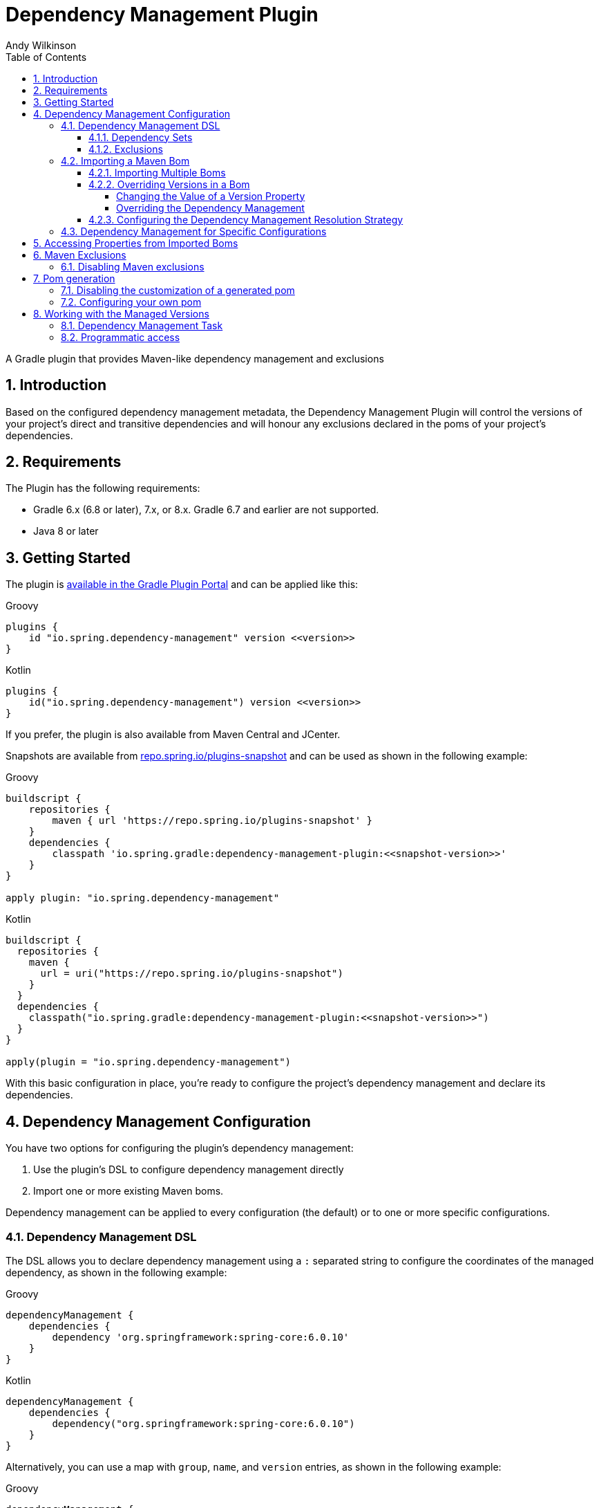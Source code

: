 = Dependency Management Plugin
Andy Wilkinson
:doctype: book
:idprefix:
:idseparator: -
:toc: left
:toclevels: 4
:tabsize: 4
:numbered:
:sectanchors:
:sectnums:
:hide-uri-scheme:
:docinfo: shared,private
:attribute-missing: warn
:github: https://github.com/spring-gradle-plugins/dependency-management-plugin
:boot-docs: https://docs.spring.io/spring-boot/docs/3.1.1/reference/html



[[abstract]]
A Gradle plugin that provides Maven-like dependency management and exclusions



[[introduction]]
== Introduction
Based on the configured dependency management metadata, the Dependency Management Plugin will control the versions of your project's direct and transitive dependencies and will honour any exclusions declared in the poms of your project's dependencies.



[[requirements]]
== Requirements

The Plugin has the following requirements:

 - Gradle 6.x (6.8 or later), 7.x, or 8.x.
   Gradle 6.7 and earlier are not supported.
 - Java 8 or later



[[getting-started]]
== Getting Started

The plugin is https://plugins.gradle.org/plugin/io.spring.dependency-management[available in the Gradle Plugin Portal] and can be applied like this:

[source,groovy,indent=0,subs="verbatim,attributes",role="primary"]
.Groovy
----
plugins {
    id "io.spring.dependency-management" version <<version>>
}
----

[source,kotlin,indent=0,subs="verbatim,attributes",role="secondary"]
.Kotlin
----
plugins {
    id("io.spring.dependency-management") version <<version>>
}
----

If you prefer, the plugin is also available from Maven Central and JCenter.

Snapshots are available from https://repo.spring.io/plugins-snapshot and can be used as shown in the following example:

[source,groovy,indent=0,subs="verbatim,attributes",role="primary"]
.Groovy
----
buildscript {
    repositories {
        maven { url 'https://repo.spring.io/plugins-snapshot' }
    }
    dependencies {
        classpath 'io.spring.gradle:dependency-management-plugin:<<snapshot-version>>'
    }
}

apply plugin: "io.spring.dependency-management"
----

[source,kotlin,indent=0,subs="verbatim,attributes",role="secondary"]
.Kotlin
----
buildscript {
  repositories {
    maven {
      url = uri("https://repo.spring.io/plugins-snapshot")
    }
  }
  dependencies {
    classpath("io.spring.gradle:dependency-management-plugin:<<snapshot-version>>")
  }
}

apply(plugin = "io.spring.dependency-management")
----


With this basic configuration in place, you're ready to configure the project's dependency management and declare its dependencies.



[[dependency-management-configuration]]
== Dependency Management Configuration

You have two options for configuring the plugin's dependency management:

1. Use the plugin's DSL to configure dependency management directly
2. Import one or more existing Maven boms.

Dependency management can be applied to every configuration (the default) or to one or more specific configurations.



[[dependency-management-configuration-dsl]]
=== Dependency Management DSL

The DSL allows you to declare dependency management using a `:` separated string to configure the coordinates of the managed dependency, as shown in the following example:

[source,groovy,indent=0,subs="verbatim,attributes",role="primary"]
.Groovy
----
dependencyManagement {
    dependencies {
        dependency 'org.springframework:spring-core:6.0.10'
    }
}
----

[source,groovy,indent=0,subs="verbatim,attributes",role="secondary"]
.Kotlin
----
dependencyManagement {
    dependencies {
        dependency("org.springframework:spring-core:6.0.10")
    }
}
----

Alternatively, you can use a map with `group`, `name`, and `version` entries, as shown in the following example:

[source,groovy,indent=0,subs="verbatim,attributes",role="primary"]
.Groovy
----
dependencyManagement {
    dependencies {
        dependency group:'org.springframework', name:'spring-core', version:'6.0.10'
    }
}
----

[source,groovy,indent=0,subs="verbatim,attributes",role="secondary"]
.Kotlin
----
dependencyManagement {
    dependencies {
        dependency(mapOf(
            "group" to "org.springframework",
            "name" to "spring-core",
            "version" to "6.0.10"
        ))
    }
}
----

With either syntax, this configuration will cause all dependencies (direct or transitive) on `spring-core` to have the version `6.0.10`.
When dependency management is in place, you can declare a dependency without a version, as shown in the following example:

[source,groovy,indent=0,subs="verbatim,attributes",role="primary"]
.Groovy
----
dependencies {
    implementation 'org.springframework:spring-core'
}
----

[source,kotlin,indent=0,subs="verbatim,attributes",role="secondary"]
.Kotlin
----
dependencies {
    implementation("org.springframework:spring-core")
}
----



[[dependency-management-configuration-dsl-dependency-sets]]
==== Dependency Sets

When you want to provide dependency management for multiple modules with the same group and version you should use a dependency set.
Using a dependency set removes the need to specify the same group and version multiple times, as shown in the following example:

[source,groovy,indent=0,subs="verbatim,attributes",role="primary"]
.Groovy
----
dependencyManagement {
     dependencies {
          dependencySet(group:'org.slf4j', version: '2.0.7') {
               entry 'slf4j-api'
               entry 'slf4j-simple'
          }
     }
}
----

[source,kotlin,indent=0,subs="verbatim,attributes",role="secondary"]
.Kotlin
----
dependencyManagement {
    dependencies {
        dependencySet("org.slf4j:2.0.7") {
            entry("slf4j-api")
            entry("slf4j-simple")
        }
    }
}
----



[[dependency-management-configuration-dsl-exclusions]]
==== Exclusions

You can also use the DSL to declare exclusions.
The two main advantages of using this mechanism are that they will be included in the `<dependencyManagement>` of your project's <<pom-generation,generated pom>> and that they will be applied using <<maven-exclusions, Maven's exclusion semantics>>.

An exclusion can be declared on individual dependencies, as shown in the following example:

[source,groovy,indent=0,subs="verbatim,attributes",role="primary"]
.Groovy
----
dependencyManagement {
    dependencies {
        dependency('org.apache.activemq:activemq-spring:5.18.1') {
            exclude 'commons-logging:commons-logging'
        }
    }
}
----

[source,kotlin,indent=0,subs="verbatim,attributes",role="secondary"]
.Kotlin
----
dependencyManagement {
    dependencies {
        dependency("org.apache.activemq:activemq-spring:5.18.1") {
            exclude("commons-logging:commons-logging")
        }
    }
}
----

An exclusion can also be declared on an entry in a dependency set, as shown in the following example:

[source,groovy,indent=0,subs="verbatim,attributes",role="primary"]
.Groovy
----
dependencyManagement {
    dependencies {
        dependencySet(group:'org.apache.activemq', version: '5.18.1') {
            entry('activemq-spring') {
                exclude group: 'commons-logging', name: 'commons-logging'
            }
        }
    }
}
----

[source,groovy,indent=0,subs="verbatim,attributes",role="secondary"]
.Kotlin
----
dependencyManagement {
    dependencies {
        dependencySet("org.apache.activemq:5.18.1") {
            entry("activemq-spring") {
                exclude(mapOf("group" to "commons-logging", "name" to "commons-logging"))
            }
        }
    }
}
----

As shown in the two examples above, an exclusion can be identified using a string in the form `'group:name'` or a map with `group` and `name` entries.

NOTE: Gradle does not provide an API for accessing a dependency's classifier during resolution.
Unfortunately, this means that dependency management-based exclusions will not work when a classifier is involved.



[[dependency-management-configuration-bom-import]]
=== Importing a Maven Bom

The plugin also allows you to import an existing Maven bom to utilise its dependency management, as shown in the following example:

[source,groovy,indent=0,subs="verbatim,attributes",role="primary"]
.Groovy
----
dependencyManagement {
     imports {
          mavenBom 'org.springframework.boot:spring-boot-dependencies:3.1.1'
     }
}

dependencies {
     implementation 'org.springframework.integration:spring-integration-core'
}
----

[source,kotlin,indent=0,subs="verbatim,attributes",role="secondary"]
.Kotlin
----
dependencyManagement {
    imports {
        mavenBom("org.springframework.boot:spring-boot-dependencies:3.1.1")
    }
}

dependencies {
    implementation("org.springframework.integration:spring-integration-core")
}
----

This configuration will apply the {boot-docs}/dependency-versions.html#appendix.dependency-versions[versions in `spring-boot-dependencies`] to the project's dependencies:

[source,shell,indent=0,subs="verbatim,attributes"]
----
$ gradle dependencies --configuration compileClasspath

> Task :dependencies

------------------------------------------------------------
Root project
------------------------------------------------------------

compileClasspath - Compile classpath for source set 'main'.
\--- org.springframework.integration:spring-integration-core -> 6.1.1
     +--- org.springframework:spring-aop:6.0.10
     |    +--- org.springframework:spring-beans:6.0.10
     |    |    \--- org.springframework:spring-core:6.0.10
     |    |         \--- org.springframework:spring-jcl:6.0.10
     |    \--- org.springframework:spring-core:6.0.10 (*)
     +--- org.springframework:spring-context:6.0.10
     |    +--- org.springframework:spring-aop:6.0.10 (*)
     |    +--- org.springframework:spring-beans:6.0.10 (*)
     |    +--- org.springframework:spring-core:6.0.10 (*)
     |    \--- org.springframework:spring-expression:6.0.10
     |         \--- org.springframework:spring-core:6.0.10 (*)
     +--- org.springframework:spring-messaging:6.0.10
     |    +--- org.springframework:spring-beans:6.0.10 (*)
     |    \--- org.springframework:spring-core:6.0.10 (*)
     +--- org.springframework:spring-tx:6.0.10
     |    +--- org.springframework:spring-beans:6.0.10 (*)
     |    \--- org.springframework:spring-core:6.0.10 (*)
     +--- org.springframework.retry:spring-retry:2.0.2
     +--- io.projectreactor:reactor-core:3.5.7
     |    \--- org.reactivestreams:reactive-streams:1.0.4
     \--- io.micrometer:micrometer-observation:1.11.1
          \--- io.micrometer:micrometer-commons:1.11.1
----

It's provided a version of `6.1.1` for the `spring-integration-core` dependency.



[[dependency-management-configuration-bom-import-multiple]]
==== Importing Multiple Boms

If you import more than one bom, the order in which the boms are imported can be important.
The boms are processed in the order in which they are imported.
If multiple boms provide dependency management for the same dependency, the dependency management from the last bom will be used.



[[dependency-management-configuration-bom-import-override]]
==== Overriding Versions in a Bom

If you want to deviate slightly from the dependency management provided by a bom, it can be useful to be able to override a particular managed version.
There are two ways to do this:

1. Change the value of a version property
2. Override the dependency management



[[dependency-management-configuration-bom-import-override-property]]
===== Changing the Value of a Version Property

If the bom has been written to use properties for its versions then you can override the version by providing a different value for the relevant version property.

NOTE: You should only use this approach if you do not intend to <<pom-generation, generate and publish a Maven pom>> for your project as it will result in a pom that does not override the version.

Building on the example above, the Spring IO Platform bom that is used contains a property named `spring.version`.
This property determines the version of all of the Spring Framework modules and, by default, its value is `4.0.6.RELEASE`.

A property can be overridden as part of importing a bom, as shown in the following example:

[source,groovy,indent=0,subs="verbatim,attributes",role="primary"]
.Groovy
----
dependencyManagement {
    imports {
        mavenBom('org.springframework.boot:spring-boot-dependencies:3.1.1') {
            bomProperty 'spring-framework.version', '6.0.9'
        }
    }
}
----

[source,kotlin,indent=0,subs="verbatim,attributes",role="secondary"]
.Kotlin
----
dependencyManagement {
    imports {
        mavenBom("org.springframework.boot:spring-boot-dependencies:3.1.1") {
            bomProperty("spring-framework.version", "6.0.9")
        }
    }
}
----

You can also use a map, as shown in the following example:

[source,groovy,indent=0,subs="verbatim,attributes",role="primary"]
.Groovy
----
dependencyManagement {
    imports {
        mavenBom('org.springframework.boot:spring-boot-dependencies:3.1.1') {
            bomProperties([
                'spring-framework.version': '6.0.9'
            ])
        }
    }
}
----

[source,groovy,indent=0,subs="verbatim,attributes",role="secondary"]
.Kotlin
----
dependencyManagement {
    imports {
        mavenBom("org.springframework.boot:spring-boot-dependencies:3.1.1") {
            bomProperties(mapOf(
                "spring-framework.version" to "6.0.9"
            ))
        }
    }
}
----

Alternatively, the property can also be overridden using a project's properties configured via any of the mechanisms that Gradle provides.
You may choose to configure it in your `build.gradle` script, as shown in the following example:

[source,groovy,indent=0,subs="verbatim,attributes",role="primary"]
.Groovy
----
ext['spring-framework.version'] = '6.0.9'
----

[source,kotlin,indent=0,subs="verbatim,attributes",role="secondary"]
.Kotlin
----
ext["spring-framework.version"] = "6.0.9"
----

Or in `gradle.properties`

[source,indent=0,subs="verbatim,attributes"]
----
spring-framework.version=6.0.9
----

Wherever you configure it, the version of any Spring Framework modules will now match the value of the property:

[source,shell,indent=0,subs="verbatim,attributes"]
----
$ gradle dependencies --configuration compileClasspath

> Task :dependencies

------------------------------------------------------------
Root project
------------------------------------------------------------

compileClasspath - Compile classpath for source set 'main'.
\--- org.springframework.integration:spring-integration-core -> 6.1.1
     +--- org.springframework:spring-aop:6.0.10 -> 6.0.9
     |    +--- org.springframework:spring-beans:6.0.9
     |    |    \--- org.springframework:spring-core:6.0.9
     |    |         \--- org.springframework:spring-jcl:6.0.9
     |    \--- org.springframework:spring-core:6.0.9 (*)
     +--- org.springframework:spring-context:6.0.10 -> 6.0.9
     |    +--- org.springframework:spring-aop:6.0.9 (*)
     |    +--- org.springframework:spring-beans:6.0.9 (*)
     |    +--- org.springframework:spring-core:6.0.9 (*)
     |    \--- org.springframework:spring-expression:6.0.9
     |         \--- org.springframework:spring-core:6.0.9 (*)
     +--- org.springframework:spring-messaging:6.0.10 -> 6.0.9
     |    +--- org.springframework:spring-beans:6.0.9 (*)
     |    \--- org.springframework:spring-core:6.0.9 (*)
     +--- org.springframework:spring-tx:6.0.10 -> 6.0.9
     |    +--- org.springframework:spring-beans:6.0.9 (*)
     |    \--- org.springframework:spring-core:6.0.9 (*)
     +--- org.springframework.retry:spring-retry:2.0.2
     +--- io.projectreactor:reactor-core:3.5.7
     |    \--- org.reactivestreams:reactive-streams:1.0.4
     \--- io.micrometer:micrometer-observation:1.11.1
          \--- io.micrometer:micrometer-commons:1.11.1
----


[[dependency-management-configuration-bom-import-override-dependency-management]]
===== Overriding the Dependency Management

If the bom that you have imported does not use properties, or you want the override to be honoured in the Maven pom that's generated for your Gradle project, you should use dependency management to perform the override.
For example, if you're using `spring-boot-dependencies`, you can override its version of HikariCP and have that override apply to the generated pom, as shown in the following example:

[source,groovy,indent=0,subs="verbatim,attributes",role="primary"]
.Groovy
----
dependencyManagement {
    imports {
        mavenBom 'org.springframework.boot:spring-boot-dependencies:3.1.1'
    }
    dependencies {
        dependency 'com.zaxxer:HikariCP:5.0.0'
    }
}
----

[source,kotlin,indent=0,subs="verbatim,attributes",role="secondary"]
.Kotlin
----
dependencyManagement {
    imports {
        mavenBom("org.springframework.boot:spring-boot-dependencies:3.1.1")
    }
    dependencies {
        dependency("com.zaxxer:HikariCP:5.0.0")
    }
}
----

This will produce the following `<dependencyManagement>` in the generated pom file:

[source,xml,indent=0,subs="verbatim,attributes"]
----
<dependencyManagement>
    <dependencies>
        <dependency>
            <groupId>org.springframework.boot</groupId>
            <artifactId>spring-boot-dependencies</artifactId>
            <version>3.1.1</version>
            <scope>import</scope>
            <type>pom</type>
        </dependency>
        <dependency>
            <groupId>com.zaxxer</groupId>
            <artifactId>HikariCP</artifactId>
            <version>5.0.0</version>
        </dependency>
    </dependencies>
</dependencyManagement>
----

The dependency management for HikariCP that's declared directly in the pom takes precedence over any dependency management for it in `spring-boot-dependencies` that's been imported.

You can also override the dependency management by declaring a dependency and configuring it with the desired version, as shown in the following example:

[source,indent=0,subs="verbatim,attributes"]
----
dependencies {
    implementation("com.zaxxer:HikariCP:5.0.0")
}
----

This will cause any dependency (direct or transitive) on `com.zaxxer:HikariCP` in the `implementation` configuration to use version `5.0.0`, overriding any dependency management that may exist.
If you do not want a project's dependencies to override its dependency management, this behavior can be disabled using `overriddenByDependencies`, as shown in the following example:

[source,groovy,indent=0,subs="verbatim,attributes",role="primary"]
.Groovy
----
dependencyManagement {
    overriddenByDependencies = false
}
----

[source,kotlin,indent=0,subs="verbatim,attributes",role="secondary"]
.Kotlin
----
dependencyManagement {
    overriddenByDependencies(false)
}
----


[[dependency-management-configuration-import-bom-resolution-strategy]]
==== Configuring the Dependency Management Resolution Strategy

The plugin uses separate, detached configurations for its internal dependency resolution.
You can configure the resolution strategy for these configurations using a closure.
If you're using a snapshot, you may want to disable the caching of an imported bom by configuring Gradle to cache changing modules for zero seconds, as shown in the following example:

[source,groovy,indent=0,subs="verbatim,attributes",role="primary"]
.Groovy
----
dependencyManagement {
    resolutionStrategy {
        cacheChangingModulesFor 0, 'seconds'
    }
}
----

[source,kotlin,indent=0,subs="verbatim,attributes",role="secondary"]
.Kotlin
----
dependencyManagement {
    resolutionStrategy {
        cacheChangingModulesFor(0, TimeUnit.SECONDS)
    }
}
----



[[dependency-management-configuration-specific]]
=== Dependency Management for Specific Configurations

To target dependency management at a single configuration, you nest the dependency management within a block named after the configuration, such as `implementation` as shown in the following example:

[source,indent=0,subs="verbatim,attributes"]
----
dependencyManagement {
     implementation {
          dependencies {
               // …
          }
          imports {
               // …
          }
     }
}
----

To target dependency management at multiple configurations, you use `configurations` to list the configurations to which the dependency management should be applied, as shown in the following example:

[source,groovy,indent=0,subs="verbatim,attributes",role="primary"]
.Groovy
----
dependencyManagement {
     configurations(implementation, custom) {
          dependencies {
               …
          }
          imports {
               …
          }
     }
}
----

[source,kotlin,indent=0,subs="verbatim,attributes",role="secondary"]
.Kotlin
----
dependencyManagement {
    configurations {
        listOf("implementation", "custom").forEach {configName ->
            getByName(configName) {
                dependencies {
                    …
                }
                imports {
                    …
                }
            }
        }

    }
}
----



[[accessing-properties]]
== Accessing Properties from Imported Boms

The plugin makes all of the properties from imported boms available for use in your Gradle build.
Properties from both global dependency management and configuration-specific dependency management can be accessed.
A property named `spring.version` from global dependency management can be accessed as shown in the following example:

[source,groovy,indent=0,subs="verbatim,attributes",role="primary"]
.Groovy
----
dependencyManagement.importedProperties['spring-framework.version']
----

[source,kotlin,indent=0,subs="verbatim,attributes",role="secondary"]
.Kotlin
----
dependencyManagement.importedProperties["spring-framework.version"]
----

The same property from the implementation configuration's dependency management can be accessed as shown in the following example:

[source,groovy,indent=0,subs="verbatim,attributes",role="primary"]
.Groovy
----
dependencyManagement.implementation.importedProperties['spring-framework.version']
----
NOTE: Accessing imported properties for a specific configuration is not currently supported when using the Kotlin DSL.



[[maven-exclusions]]
== Maven Exclusions

While Gradle can consume dependencies described with a Maven pom file, Gradle does not honour Maven's semantics when it is using the pom to build the dependency graph.
A notable difference that results from this is in how exclusions are handled.
This is best illustrated with an example.

Consider a Maven artifact, `exclusion-example`, that declares a dependency on `org.springframework:spring-core` in its pom with an exclusion for `org.springframework:spring-jcl`, as illustrated in the following example:

[source,xml,indent=0,subs="verbatim,attributes"]
----
<dependency>
    <groupId>org.springframework</groupId>
    <artifactId>spring-core</artifactId>
    <version>6.0.10</version>
    <exclusions>
        <exclusion>
            <groupId>org.springframework</groupId>
            <artifactId>spring-jcl</artifactId>
        </exclusion>
    </exclusions>
</dependency>
----

If we have a Maven project, `consumer`, that depends on `exclusion-example` and `org.springframework:spring-beans` the exclusion in `exclusion-example` prevents a transitive dependency on `org.springframework:spring-jcl`.
This can be seen in the following output from `mvn dependency:tree`:

[source,indent=0,subs="verbatim,attributes"]
----
+- com.example:exclusion-example:jar:1.0:compile
|  \- org.springframework:spring-core:jar:6.0.10:compile
\- org.springframework:spring-beans:jar:6.0.10:compile
----

If we create a similar project in Gradle the dependencies are different as the exclusion of `org.springframework:spring-jcl` is not honored.
This can be seen in the following output from `gradle dependencies`:

[source,indent=0,subs="verbatim,attributes"]
----
+--- com.example:exclusion-example:1.0
|    \--- org.springframework:spring-core:6.0.10
|         \--- org.springframework:spring-jcl:6.0.10
\--- org.springframework:spring-beans:6.0.10
     \--- org.springframework:spring-core:6.0.10 (*)
----

Despite `exclusion-example` excluding `spring-jcl` from its `spring-core` dependency, `spring-core` has still pulled in `spring-jcl`.

The dependency management plugin improves Gradle's handling of exclusions that have been declared in a Maven pom by honoring Maven's semantics for those exclusions.
This applies to exclusions declared in a project's dependencies that have a Maven pom and exclusions declared in imported Maven boms.



[[maven-exclusions-disabling]]
=== Disabling Maven exclusions

The plugin's support for applying Maven's exclusion semantics can be disabled by setting `applyMavenExclusions` to false, as shown in the following example:

[source,groovy,indent=0,subs="verbatim,attributes",role="primary"]
.Groovy
----
dependencyManagement {
    applyMavenExclusions = false
}
----

[source,kotlin,indent=0,subs="verbatim,attributes",role="secondary"]
.Kotlin
----
dependencyManagement {
    applyMavenExclusions(false)
}
----



[[pom-generation]]
== Pom generation

Gradle's `maven-publish` plugin automatically generates a pom file that describes the published artifact.
The dependency management plugin will automatically include any global dependency management, i.e. dependency management that does not target a specific configuration, in the `<dependencyManagement>` section of the generated pom file.
For example, the following dependency management configuration:

[source,groovy,indent=0,subs="verbatim,attributes",role="primary"]
.Groovy
----
dependencyManagement {
    imports {
        mavenBom 'com.example:bom:1.0'
    }
    dependencies {
        dependency 'com.example:dependency:1.5'
    }
}
----

[source,kotlin,indent=0,subs="verbatim,attributes",role="secondary"]
.Kotlin
----
dependencyManagement {
    imports {
        mavenBom("com.example:bom:1.0")
    }
    dependencies {
        dependency("com.example:dependency:1.5")
    }
}
----

Will result in the following `<dependencyManagement>` in the generated pom file:

[source,xml,indent=0,subs="verbatim,attributes"]
----
<dependencyManagement>
     <dependencies>
          <dependency>
               <groupId>com.example</groupId>
               <artifactId>bom</artifactId>
               <version>1.0</version>
               <scope>import</scope>
               <type>pom</type>
          <dependency>
          <dependency>
               <groupId>com.example</groupId>
               <artifactId>dependency</artifactId>
               <version>1.5</version>
          </dependency>
     <dependencies>
</dependencyManagement>
----


[[pom-generation-disabling]]
=== Disabling the customization of a generated pom

If you prefer to have complete control over your project's generated pom, you can disable the plugin's customization by setting `enabled` to false, as shown in the following example:

[source,groovy,indent=0,subs="verbatim,attributes",role="primary"]
.Groovy
----
dependencyManagement {
    generatedPomCustomization {
        enabled = false
    }
}
----

[source,kotlin,indent=0,subs="verbatim,attributes",role="secondary"]
.Kotlin
----
dependencyManagement {
    generatedPomCustomization {
        enabled(false)
    }
}
----



[[pom-generation-manual]]
=== Configuring your own pom

If your build creates a pom outside of Gradle's standard `maven-publish` mechanism you can still configure its dependency management by using the `pomConfigurer` from `dependencyManagement`:

[source,indent=0,subs="verbatim,attributes"]
----
dependencyManagement.pomConfigurer.configurePom(yourPom)
----



[[working-with-managed-versions]]
== Working with the Managed Versions


[[working-with-managed-versions-dependency-management-task]]
=== Dependency Management Task

The plugin provides a task, `dependencyManagement`, that will output a report of the project's dependency management, as shown in the following example:

[source,shell,indent=0,subs="verbatim,attributes"]
----
$  gradle dependencyManagement

> Task :dependencyManagement

------------------------------------------------------------
Root project
------------------------------------------------------------

global - Default dependency management for all configurations
    org.springframework:spring-core 6.0.10

annotationProcessor - Dependency management for the annotationProcessor configuration
No configuration-specific dependency management

apiElements - Dependency management for the apiElements configuration
No configuration-specific dependency management

archives - Dependency management for the archives configuration
No configuration-specific dependency management

compile - Dependency management for the compile configuration
No configuration-specific dependency management

compileClasspath - Dependency management for the compileClasspath configuration
No configuration-specific dependency management

compileOnly - Dependency management for the compileOnly configuration
No configuration-specific dependency management

default - Dependency management for the default configuration
No configuration-specific dependency management

implementation - Dependency management for the implementation configuration
No configuration-specific dependency management

runtime - Dependency management for the runtime configuration
No configuration-specific dependency management

runtimeClasspath - Dependency management for the runtimeClasspath configuration
No configuration-specific dependency management

runtimeElements - Dependency management for the runtimeElements configuration
No configuration-specific dependency management

runtimeOnly - Dependency management for the runtimeOnly configuration
No configuration-specific dependency management

testAnnotationProcessor - Dependency management for the testAnnotationProcessor configuration
No configuration-specific dependency management

testCompile - Dependency management for the testCompile configuration
No configuration-specific dependency management

testCompileClasspath - Dependency management for the testCompileClasspath configuration
    org.springframework:spring-beans 6.0.10
    org.springframework:spring-core 6.0.10

testCompileOnly - Dependency management for the testCompileOnly configuration
No configuration-specific dependency management

testImplementation - Dependency management for the testImplementation configuration
    org.springframework:spring-beans 6.0.10
    org.springframework:spring-core 6.0.10

testRuntime - Dependency management for the testRuntime configuration
No configuration-specific dependency management

testRuntimeClasspath - Dependency management for the testRuntimeClasspath configuration
    org.springframework:spring-beans 6.0.10
    org.springframework:spring-core 6.0.10

testRuntimeOnly - Dependency management for the testRuntimeOnly configuration
No configuration-specific dependency management
----

This report is produced by a project with the following dependency management:

[source,groovy,indent=0,subs="verbatim,attributes"]
----
dependencyManagement {
    dependencies {
        dependency 'org.springframework:spring-core:6.0.10'
    }
    testImplementation {
        dependencies {
            dependency 'org.springframework:spring-beans:6.0.10'
        }
    }
}
----


[[working-with-managed-versions-programmatic-access]]
=== Programmatic access

The plugin provides an API for accessing the versions provided by the configured dependency management.
The managed versions from global dependency management are available from `dependencyManagement.managedVersions`, as shown in the following example:

[source,groovy,indent=0,subs="verbatim,attributes",role="primary"]
.Groovy
----
def managedVersions = dependencyManagement.managedVersions
----

[source,groovy,indent=0,subs="verbatim,attributes",role="secondary"]
.Kotlin
----
val managedVersions = dependencyManagement.managedVersions
----

Managed versions from configuration-specific dependency management are available from `dependencyManagement.<configuration>.managedVersions`, as shown in the following example for the `implementation` configuratation`:

[source,groovy,indent=0,subs="verbatim,attributes",role="primary"]
.Groovy
----
def managedVersions = dependencyManagement.implementation.managedVersions
----

[source,kotlin,indent=0,subs="verbatim,attributes",role="secondary"]
.Kotlin
----
dependencyManagement.getManagedVersionsForConfiguration(configurations.getByName("implementation"))
----

The managed versions are of map of `groupId:artifactId` to `version`, as shown in the following example for accessing the version of `org.springframework:spring-core`:

[source,groovy,indent=0,subs="verbatim,attributes",role="primary"]
.Groovy
----
def springCoreVersion = managedVersions['org.springframework:spring-core']
----

[source,kotlin,indent=0,subs="verbatim,attributes",role="secondary"]
.Kotlin
----
val springCoreVersion = managedVersions["org.springframework:spring-core"]
----
